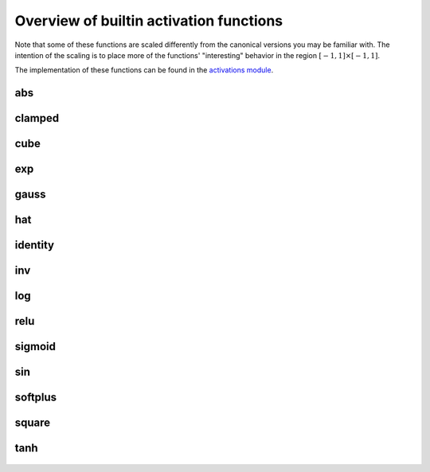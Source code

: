 .. _activation-functions-label:

Overview of builtin activation functions
========================================

Note that some of these functions are scaled differently from the canonical
versions you may be familiar with.  The intention of the scaling is to place
more of the functions' "interesting" behavior in the region :math:`\left[-1, 1\right] \times \left[-1, 1\right]`.

The implementation of these functions can be found in the `activations module
<https://github.com/CodeReclaimers/neat-python/blob/master/neat/activations.py>`_.

abs
---

.. figure:: activation-abs.png
   :scale: 50 %
   :alt: absolute value function


clamped
-------

.. figure:: activation-clamped.png
   :scale: 50 %
   :alt: clamped linear function

cube
----

.. figure:: activation-cube.png
   :scale: 50 %
   :alt: cubic function

exp
---

.. figure:: activation-exp.png
   :scale: 50 %
   :alt: exponential function


gauss
-----

.. figure:: activation-gauss.png
   :scale: 50 %
   :alt: gaussian function

hat
---

.. figure:: activation-hat.png
   :scale: 50 %
   :alt: hat function

identity
--------

.. figure:: activation-identity.png
   :scale: 50 %
   :alt: identity function

inv
---

.. figure:: activation-inv.png
   :scale: 50 %
   :alt: inverse function

log
---

.. figure:: activation-log.png
   :scale: 50 %
   :alt: log function

relu
----

.. figure:: activation-relu.png
   :scale: 50 %
   :alt: rectified linear function

sigmoid
-------

.. figure:: activation-sigmoid.png
   :scale: 50 %
   :alt: sigmoid function

sin
---

.. figure:: activation-sin.png
   :scale: 50 %
   :alt: sine function

softplus
--------

.. figure:: activation-softplus.png
   :scale: 50 %
   :alt: soft-plus function

square
------

.. figure:: activation-square.png
   :scale: 50 %
   :alt: square function

tanh
----

.. figure:: activation-tanh.png
   :scale: 50 %
   :alt: hyperbolic tangent function























